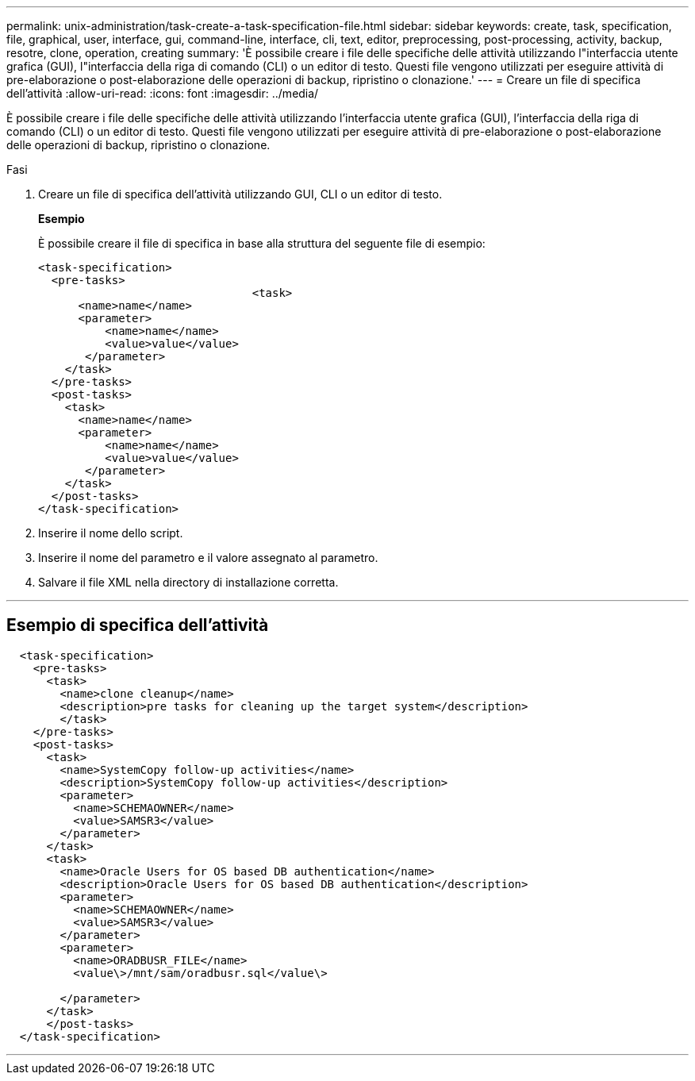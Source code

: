---
permalink: unix-administration/task-create-a-task-specification-file.html 
sidebar: sidebar 
keywords: create, task, specification, file, graphical, user, interface, gui, command-line, interface, cli, text, editor, preprocessing, post-processing, activity, backup, resotre, clone, operation, creating 
summary: 'È possibile creare i file delle specifiche delle attività utilizzando l"interfaccia utente grafica (GUI), l"interfaccia della riga di comando (CLI) o un editor di testo. Questi file vengono utilizzati per eseguire attività di pre-elaborazione o post-elaborazione delle operazioni di backup, ripristino o clonazione.' 
---
= Creare un file di specifica dell'attività
:allow-uri-read: 
:icons: font
:imagesdir: ../media/


[role="lead"]
È possibile creare i file delle specifiche delle attività utilizzando l'interfaccia utente grafica (GUI), l'interfaccia della riga di comando (CLI) o un editor di testo. Questi file vengono utilizzati per eseguire attività di pre-elaborazione o post-elaborazione delle operazioni di backup, ripristino o clonazione.

.Fasi
. Creare un file di specifica dell'attività utilizzando GUI, CLI o un editor di testo.
+
*Esempio*

+
È possibile creare il file di specifica in base alla struttura del seguente file di esempio:

+
[listing]
----

<task-specification>
  <pre-tasks>
				<task>
      <name>name</name>
      <parameter>
          <name>name</name>
          <value>value</value>
       </parameter>
    </task>
  </pre-tasks>
  <post-tasks>
    <task>
      <name>name</name>
      <parameter>
          <name>name</name>
          <value>value</value>
       </parameter>
    </task>
  </post-tasks>
</task-specification>
----
. Inserire il nome dello script.
. Inserire il nome del parametro e il valore assegnato al parametro.
. Salvare il file XML nella directory di installazione corretta.


'''


== Esempio di specifica dell'attività

[listing]
----

  <task-specification>
    <pre-tasks>
      <task>
        <name>clone cleanup</name>
        <description>pre tasks for cleaning up the target system</description>
        </task>
    </pre-tasks>
    <post-tasks>
      <task>
        <name>SystemCopy follow-up activities</name>
        <description>SystemCopy follow-up activities</description>
        <parameter>
          <name>SCHEMAOWNER</name>
          <value>SAMSR3</value>
        </parameter>
      </task>
      <task>
        <name>Oracle Users for OS based DB authentication</name>
        <description>Oracle Users for OS based DB authentication</description>
        <parameter>
          <name>SCHEMAOWNER</name>
          <value>SAMSR3</value>
        </parameter>
        <parameter>
          <name>ORADBUSR_FILE</name>
          <value\>/mnt/sam/oradbusr.sql</value\>

        </parameter>
      </task>
      </post-tasks>
  </task-specification>
----
'''